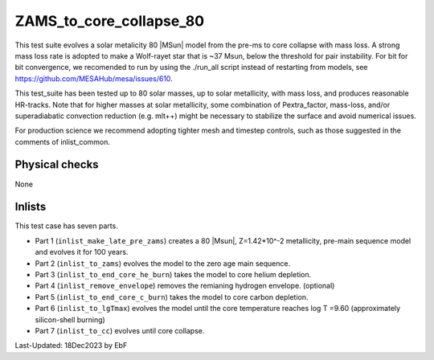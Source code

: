 .. _ZAMS_to_core_collapse_80:

***************************
ZAMS_to_core_collapse_80
***************************

This test suite evolves a solar metalicity 80 |MSun| model from the pre-ms to core collapse with mass loss.
A strong mass loss rate is adopted to make a Wolf-rayet star that is ~37 Msun, below the threshold for pair instability.
For bit for bit convergence, we recomended to run by using the ./run_all script instead of restarting from models,
see https://github.com/MESAHub/mesa/issues/610.

This test_suite has been tested up to 80 solar masses, up to solar metallicity, with mass loss, and produces reasonable HR-tracks.
Note that for higher masses at solar metallicity, some combination of Pextra_factor, mass-loss, and/or superadiabatic convection reduction (e.g. mlt++)
might be necessary to stabilize the surface and avoid numerical issues.

For production science we recommend adopting tighter mesh and timestep controls, such as those suggested in the comments of inlist_common.

Physical checks
===============

None

Inlists
=======

This test case has seven parts.

* Part 1 (``inlist_make_late_pre_zams``) creates a 80 |Msun|, Z=1.42*10^-2 metallicity, pre-main sequence model and evolves it for 100 years.

* Part 2 (``inlist_to_zams``) evolves the model to the zero age main sequence.

* Part 3 (``inlist_to_end_core_he_burn``) takes the model to core helium depletion.

* Part 4 (``inlist_remove_envelope``) removes the remianing hydrogen envelope. (optional)

* Part 5 (``inlist_to_end_core_c_burn``) takes the model to core carbon depletion.

* Part 6 (``inlist_to_lgTmax``) evolves the model until the core temperature reaches log T =9.60 (approximately silicon-shell burning)

* Part 7 (``inlist_to_cc``) evolves until core collapse.




Last-Updated: 18Dec2023 by EbF

